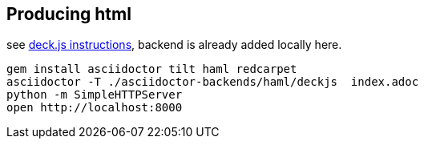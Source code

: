 == Producing html

see http://asciidoctor.org/docs/install-and-use-deckjs-backend/[deck.js instructions], backend is already added locally here.

[source,bash]
----
gem install asciidoctor tilt haml redcarpet
asciidoctor -T ./asciidoctor-backends/haml/deckjs  index.adoc
python -m SimpleHTTPServer
open http://localhost:8000
----